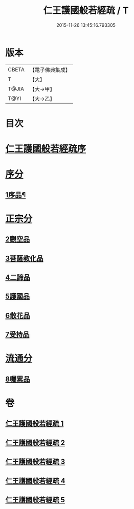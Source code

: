 #+TITLE: 仁王護國般若經疏 / T
#+DATE: 2015-11-26 13:45:16.793305
* 版本
 |     CBETA|【電子佛典集成】|
 |         T|【大】     |
 |     T@JIA|【大→甲】   |
 |      T@YI|【大→乙】   |

* 目次
* [[file:KR6c0204_001.txt::001-0253a4][仁王護國般若經疏序]]
* [[file:KR6c0204_001.txt::0253b13][序分]]
** [[file:KR6c0204_001.txt::0253b14][1序品¶]]
* [[file:KR6c0204_003.txt::003-0265a5][正宗分]]
** [[file:KR6c0204_003.txt::003-0265a5][2觀空品]]
** [[file:KR6c0204_003.txt::0269a19][3菩薩教化品]]
** [[file:KR6c0204_005.txt::0278c5][4二諦品]]
** [[file:KR6c0204_005.txt::0280a3][5護國品]]
** [[file:KR6c0204_005.txt::0281b24][6散花品]]
** [[file:KR6c0204_005.txt::0282a13][7受持品]]
* [[file:KR6c0204_005.txt::0285b1][流通分]]
** [[file:KR6c0204_005.txt::0285b1][8囑累品]]
* 卷
** [[file:KR6c0204_001.txt][仁王護國般若經疏 1]]
** [[file:KR6c0204_002.txt][仁王護國般若經疏 2]]
** [[file:KR6c0204_003.txt][仁王護國般若經疏 3]]
** [[file:KR6c0204_004.txt][仁王護國般若經疏 4]]
** [[file:KR6c0204_005.txt][仁王護國般若經疏 5]]
